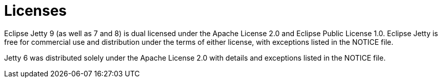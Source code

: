 = Licenses

Eclipse Jetty 9 (as well as 7 and 8) is dual licensed under the Apache License 2.0 and Eclipse Public License 1.0.
Eclipse Jetty is free for commercial use and distribution under the terms of either license, with exceptions listed in the NOTICE file.

Jetty 6 was distributed solely under the Apache License 2.0 with details and exceptions listed in the NOTICE file.
